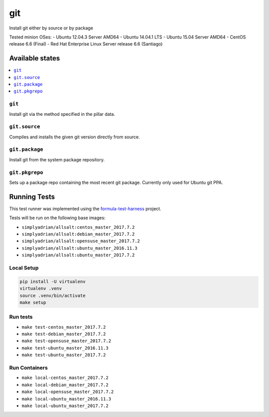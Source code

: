 ====
git
====

Install git either by source or by package

Tested minion OSes:
- Ubuntu 12.04.3 Server AMD64
- Ubuntu 14.04.1 LTS
- Ubuntu 15.04 Server AMD64
- CentOS release 6.6 (Final)
- Red Hat Enterprise Linux Server release 6.6 (Santiago)

Available states
================

.. contents::
    :local:

``git``
-------

Install git via the method specified in the pillar data.

``git.source``
--------------

Compiles and installs the given git version directly from source.

``git.package``
---------------

Install git from the system package repository.

``git.pkgrepo``
---------------

Sets up a package repo containing the most recent git package. Currently only used for Ubuntu git PPA.



Running Tests
=============

This test runner was implemented using the formula-test-harness_ project.

Tests will be run on the following base images:

* ``simplyadrian/allsalt:centos_master_2017.7.2``
* ``simplyadrian/allsalt:debian_master_2017.7.2``
* ``simplyadrian/allsalt:opensuse_master_2017.7.2``
* ``simplyadrian/allsalt:ubuntu_master_2016.11.3``
* ``simplyadrian/allsalt:ubuntu_master_2017.7.2``

Local Setup
-----------

.. code-block:: shell

   pip install -U virtualenv
   virtualenv .venv
   source .venv/bin/activate
   make setup

Run tests
---------

* ``make test-centos_master_2017.7.2``
* ``make test-debian_master_2017.7.2``
* ``make test-opensuse_master_2017.7.2``
* ``make test-ubuntu_master_2016.11.3``
* ``make test-ubuntu_master_2017.7.2``

Run Containers
--------------

* ``make local-centos_master_2017.7.2``
* ``make local-debian_master_2017.7.2``
* ``make local-opensuse_master_2017.7.2``
* ``make local-ubuntu_master_2016.11.3``
* ``make local-ubuntu_master_2017.7.2``


.. _formula-test-harness: https://github.com/intuitivetechnologygroup/formula-test-harness
